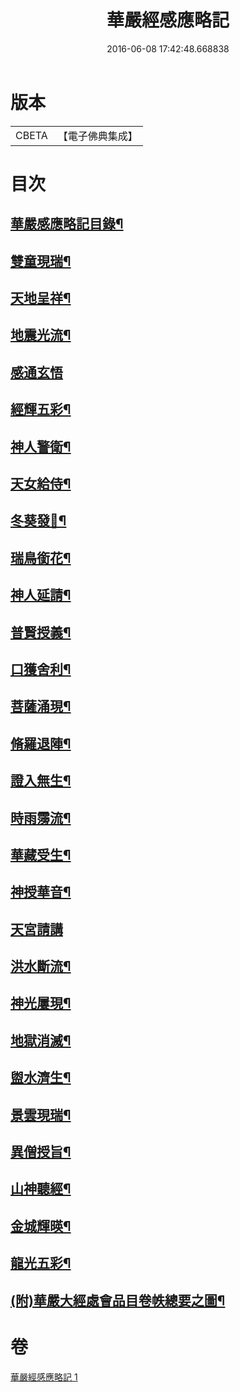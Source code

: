 #+TITLE: 華嚴經感應略記 
#+DATE: 2016-06-08 17:42:48.668838

* 版本
 |     CBETA|【電子佛典集成】|

* 目次
** [[file:KR6r0087_001.txt::001-0631b2][華嚴感應略記目錄¶]]
** [[file:KR6r0087_001.txt::001-0631c4][雙童現瑞¶]]
** [[file:KR6r0087_001.txt::001-0631c8][天地呈祥¶]]
** [[file:KR6r0087_001.txt::001-0631c14][地震光流¶]]
** [[file:KR6r0087_001.txt::001-0631c21][感通玄悟]]
** [[file:KR6r0087_001.txt::001-0632a11][經輝五彩¶]]
** [[file:KR6r0087_001.txt::001-0632a16][神人警衛¶]]
** [[file:KR6r0087_001.txt::001-0632a22][天女給侍¶]]
** [[file:KR6r0087_001.txt::001-0632b7][冬葵發𧰟¶]]
** [[file:KR6r0087_001.txt::001-0632b12][瑞鳥銜花¶]]
** [[file:KR6r0087_001.txt::001-0632b16][神人延請¶]]
** [[file:KR6r0087_001.txt::001-0632b23][普賢授義¶]]
** [[file:KR6r0087_001.txt::001-0632c3][口獲舍利¶]]
** [[file:KR6r0087_001.txt::001-0632c7][菩薩涌現¶]]
** [[file:KR6r0087_001.txt::001-0632c12][脩羅退陣¶]]
** [[file:KR6r0087_001.txt::001-0632c18][證入無生¶]]
** [[file:KR6r0087_001.txt::001-0633a6][時雨霶流¶]]
** [[file:KR6r0087_001.txt::001-0633a13][華藏受生¶]]
** [[file:KR6r0087_001.txt::001-0633a20][神授華音¶]]
** [[file:KR6r0087_001.txt::001-0633a24][天宮請講]]
** [[file:KR6r0087_001.txt::001-0633b7][洪水斷流¶]]
** [[file:KR6r0087_001.txt::001-0633b14][神光屢現¶]]
** [[file:KR6r0087_001.txt::001-0633b20][地獄消滅¶]]
** [[file:KR6r0087_001.txt::001-0633c2][盥水濟生¶]]
** [[file:KR6r0087_001.txt::001-0633c9][景雲現瑞¶]]
** [[file:KR6r0087_001.txt::001-0634a3][異僧授旨¶]]
** [[file:KR6r0087_001.txt::001-0634a7][山神聽經¶]]
** [[file:KR6r0087_001.txt::001-0634a13][金城輝暎¶]]
** [[file:KR6r0087_001.txt::001-0634a18][龍光五彩¶]]
** [[file:KR6r0087_001.txt::001-0634b2][(附)華嚴大經處會品目卷帙總要之圖¶]]

* 卷
[[file:KR6r0087_001.txt][華嚴經感應略記 1]]

